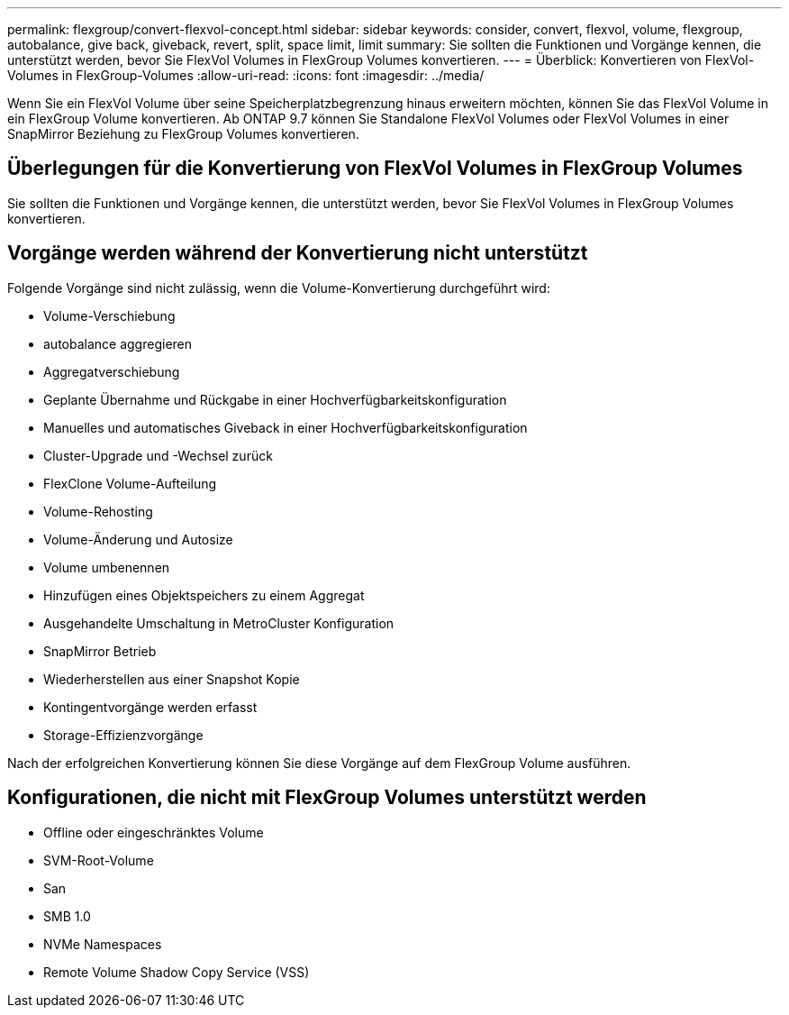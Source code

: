 ---
permalink: flexgroup/convert-flexvol-concept.html 
sidebar: sidebar 
keywords: consider, convert, flexvol, volume, flexgroup, autobalance, give back, giveback, revert, split, space limit, limit 
summary: Sie sollten die Funktionen und Vorgänge kennen, die unterstützt werden, bevor Sie FlexVol Volumes in FlexGroup Volumes konvertieren. 
---
= Überblick: Konvertieren von FlexVol-Volumes in FlexGroup-Volumes
:allow-uri-read: 
:icons: font
:imagesdir: ../media/


[role="lead"]
Wenn Sie ein FlexVol Volume über seine Speicherplatzbegrenzung hinaus erweitern möchten, können Sie das FlexVol Volume in ein FlexGroup Volume konvertieren. Ab ONTAP 9.7 können Sie Standalone FlexVol Volumes oder FlexVol Volumes in einer SnapMirror Beziehung zu FlexGroup Volumes konvertieren.



== Überlegungen für die Konvertierung von FlexVol Volumes in FlexGroup Volumes

Sie sollten die Funktionen und Vorgänge kennen, die unterstützt werden, bevor Sie FlexVol Volumes in FlexGroup Volumes konvertieren.



== Vorgänge werden während der Konvertierung nicht unterstützt

Folgende Vorgänge sind nicht zulässig, wenn die Volume-Konvertierung durchgeführt wird:

* Volume-Verschiebung
* autobalance aggregieren
* Aggregatverschiebung
* Geplante Übernahme und Rückgabe in einer Hochverfügbarkeitskonfiguration
* Manuelles und automatisches Giveback in einer Hochverfügbarkeitskonfiguration
* Cluster-Upgrade und -Wechsel zurück
* FlexClone Volume-Aufteilung
* Volume-Rehosting
* Volume-Änderung und Autosize
* Volume umbenennen
* Hinzufügen eines Objektspeichers zu einem Aggregat
* Ausgehandelte Umschaltung in MetroCluster Konfiguration
* SnapMirror Betrieb
* Wiederherstellen aus einer Snapshot Kopie
* Kontingentvorgänge werden erfasst
* Storage-Effizienzvorgänge


Nach der erfolgreichen Konvertierung können Sie diese Vorgänge auf dem FlexGroup Volume ausführen.



== Konfigurationen, die nicht mit FlexGroup Volumes unterstützt werden

* Offline oder eingeschränktes Volume
* SVM-Root-Volume
* San
* SMB 1.0
* NVMe Namespaces
* Remote Volume Shadow Copy Service (VSS)

